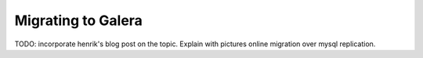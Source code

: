 Migrating to Galera
===================

TODO: incorporate henrik's blog post on the topic. Explain with pictures online migration over mysql replication.